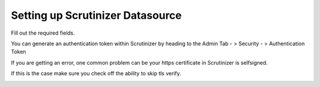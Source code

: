 Setting up Scrutinizer Datasource
===================================

Fill out the required fields. 

.. image:: images/fillFields.png

You can generate an authentication token within Scrutinizer by heading to the Admin Tab - > Security - > Authentication Token 

.. image:: images/createAuth.png

If you are getting an error, one common problem can be your https certificate in Scrutinizer is selfsigned. 

.. image:: images/notSecure.png

If this is the case make sure you check off the ability to skip tls verify. 

.. image:: images/skipVerify.png